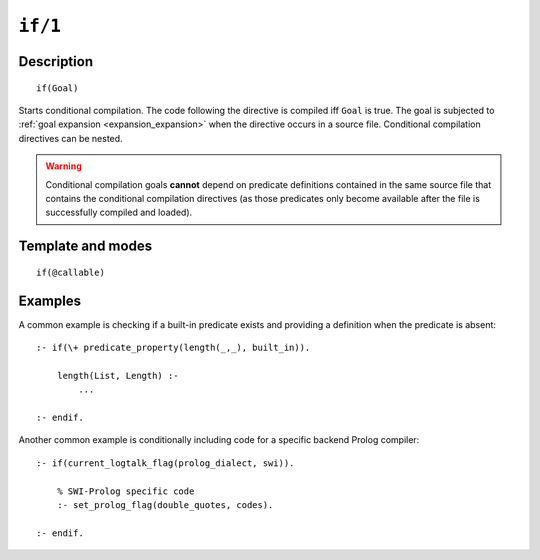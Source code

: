..
   This file is part of Logtalk <https://logtalk.org/>  
   Copyright 1998-2022 Paulo Moura <pmoura@logtalk.org>
   SPDX-License-Identifier: Apache-2.0

   Licensed under the Apache License, Version 2.0 (the "License");
   you may not use this file except in compliance with the License.
   You may obtain a copy of the License at

       http://www.apache.org/licenses/LICENSE-2.0

   Unless required by applicable law or agreed to in writing, software
   distributed under the License is distributed on an "AS IS" BASIS,
   WITHOUT WARRANTIES OR CONDITIONS OF ANY KIND, either express or implied.
   See the License for the specific language governing permissions and
   limitations under the License.


.. index:: pair: if/1; Directive
.. _directives_if_1:

``if/1``
========

Description
-----------

::

   if(Goal)

Starts conditional compilation. The code following the directive is
compiled iff ``Goal`` is true. The goal is subjected to
:ref:`goal expansion <expansion_expansion>` when the directive occurs
in a source file. Conditional compilation directives can be nested.

.. warning::

   Conditional compilation goals **cannot** depend on predicate definitions
   contained in the same source file that contains the conditional
   compilation directives (as those predicates only become available after
   the file is successfully compiled and loaded).

Template and modes
------------------

::

   if(@callable)

Examples
--------

A common example is checking if a built-in predicate exists and
providing a definition when the predicate is absent:

::

   :- if(\+ predicate_property(length(_,_), built_in)).

       length(List, Length) :-
           ...

   :- endif.

Another common example is conditionally including code for a specific
backend Prolog compiler:

::

   :- if(current_logtalk_flag(prolog_dialect, swi)).

       % SWI-Prolog specific code
       :- set_prolog_flag(double_quotes, codes).

   :- endif.

.. seealso::

   :ref:`directives_elif_1`,
   :ref:`directives_else_0`,
   :ref:`directives_endif_0`
